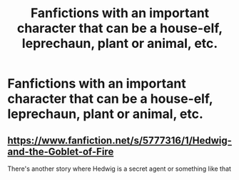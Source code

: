 #+TITLE: Fanfictions with an important character that can be a house-elf, leprechaun, plant or animal, etc.

* Fanfictions with an important character that can be a house-elf, leprechaun, plant or animal, etc.
:PROPERTIES:
:Score: 7
:DateUnix: 1568567290.0
:DateShort: 2019-Sep-15
:FlairText: Request
:END:

** [[https://www.fanfiction.net/s/5777316/1/Hedwig-and-the-Goblet-of-Fire]]

There's another story where Hedwig is a secret agent or something like that
:PROPERTIES:
:Author: schumi23
:Score: 1
:DateUnix: 1568594119.0
:DateShort: 2019-Sep-16
:END:
